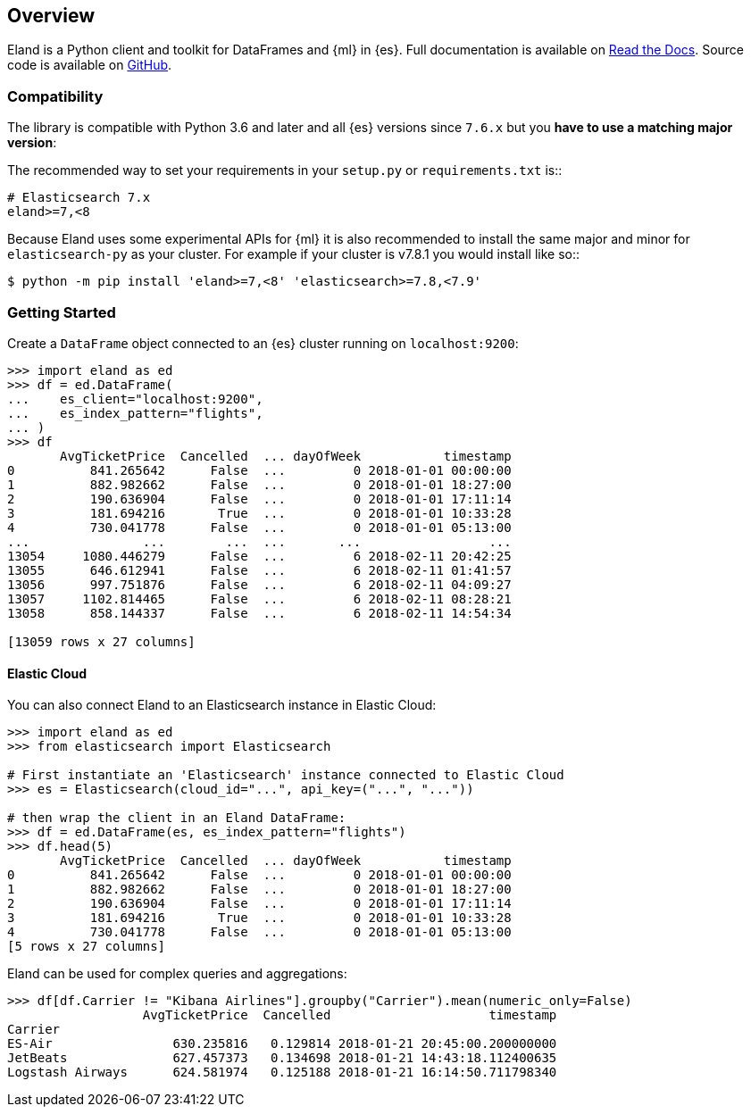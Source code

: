 [[overview]]
== Overview

Eland is a Python client and toolkit for DataFrames and {ml} in {es}.
Full documentation is available on https://eland.readthedocs.io[Read the Docs].
Source code is available on https://github.com/elastic/eland[GitHub].

[discrete]
=== Compatibility

The library is compatible with Python 3.6 and later and all
{es} versions since `7.6.x` but you **have to use a matching major version**:

The recommended way to set your requirements in your `setup.py` or
`requirements.txt` is::

    # Elasticsearch 7.x
    eland>=7,<8

Because Eland uses some experimental APIs for {ml} it
is also recommended to install the same major and minor for `elasticsearch-py`
as your cluster. For example if your cluster is v7.8.1 you would install
like so::

    $ python -m pip install 'eland>=7,<8' 'elasticsearch>=7.8,<7.9'

[discrete]
=== Getting Started

Create a `DataFrame` object connected to an {es} cluster running on `localhost:9200`:

[source,python]
------------------------------------
>>> import eland as ed
>>> df = ed.DataFrame(
...    es_client="localhost:9200",
...    es_index_pattern="flights",
... )
>>> df
       AvgTicketPrice  Cancelled  ... dayOfWeek           timestamp
0          841.265642      False  ...         0 2018-01-01 00:00:00
1          882.982662      False  ...         0 2018-01-01 18:27:00
2          190.636904      False  ...         0 2018-01-01 17:11:14
3          181.694216       True  ...         0 2018-01-01 10:33:28
4          730.041778      False  ...         0 2018-01-01 05:13:00
...               ...        ...  ...       ...                 ...
13054     1080.446279      False  ...         6 2018-02-11 20:42:25
13055      646.612941      False  ...         6 2018-02-11 01:41:57
13056      997.751876      False  ...         6 2018-02-11 04:09:27
13057     1102.814465      False  ...         6 2018-02-11 08:28:21
13058      858.144337      False  ...         6 2018-02-11 14:54:34

[13059 rows x 27 columns]
------------------------------------

[discrete]
==== Elastic Cloud

You can also connect Eland to an Elasticsearch instance in Elastic Cloud:

[source,python]
------------------------------------
>>> import eland as ed
>>> from elasticsearch import Elasticsearch

# First instantiate an 'Elasticsearch' instance connected to Elastic Cloud
>>> es = Elasticsearch(cloud_id="...", api_key=("...", "..."))

# then wrap the client in an Eland DataFrame:
>>> df = ed.DataFrame(es, es_index_pattern="flights")
>>> df.head(5)
       AvgTicketPrice  Cancelled  ... dayOfWeek           timestamp
0          841.265642      False  ...         0 2018-01-01 00:00:00
1          882.982662      False  ...         0 2018-01-01 18:27:00
2          190.636904      False  ...         0 2018-01-01 17:11:14
3          181.694216       True  ...         0 2018-01-01 10:33:28
4          730.041778      False  ...         0 2018-01-01 05:13:00
[5 rows x 27 columns]
------------------------------------

Eland can be used for complex queries and aggregations:

[source,python]
------------------------------------
>>> df[df.Carrier != "Kibana Airlines"].groupby("Carrier").mean(numeric_only=False)
                  AvgTicketPrice  Cancelled                     timestamp
Carrier                                                                  
ES-Air                630.235816   0.129814 2018-01-21 20:45:00.200000000
JetBeats              627.457373   0.134698 2018-01-21 14:43:18.112400635
Logstash Airways      624.581974   0.125188 2018-01-21 16:14:50.711798340
------------------------------------
